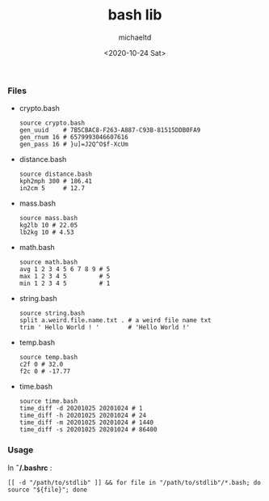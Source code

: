 #+title: bash lib
#+author: michaeltd
#+date: <2020-10-24 Sat>
*** Files
    - crypto.bash
      #+begin_src shell
      source crypto.bash
      gen_uuid    # 7B5CBAC8-F263-A887-C93B-81515DDB0FA9
      gen_rnum 16 # 6579993046607616
      gen_pass 16 # }u]=J2Q^O$f-XcUm
      #+end_src

    - distance.bash
      #+begin_src shell
      source distance.bash
      kph2mph 300 # 186.41
      in2cm 5     # 12.7
      #+end_src

    - mass.bash
      #+begin_src shell
      source mass.bash
      kg2lb 10 # 22.05
      lb2kg 10 # 4.53
      #+end_src

    - math.bash
      #+begin_src shell
      source math.bash
      avg 1 2 3 4 5 6 7 8 9 # 5
      max 1 2 3 4 5         # 5
      min 1 2 3 4 5         # 1
      #+end_src

    - string.bash
      #+begin_src shell
      source string.bash
      split a.weird.file.name.txt . # a weird file name txt
      trim ' Hello World ! '        # 'Hello World !'
      #+end_src

    - temp.bash
      #+begin_src shell
      source temp.bash
      c2f 0 # 32.0
      f2c 0 # -17.77
      #+end_src

    - time.bash
      #+begin_src shell
      source time.bash
      time_diff -d 20201025 20201024 # 1
      time_diff -h 20201025 20201024 # 24
      time_diff -m 20201025 20201024 # 1440
      time_diff -s 20201025 20201024 # 86400
      #+end_src

*** Usage
    In *\tilde/.bashrc* :
    #+begin_src shell
      [[ -d "/path/to/stdlib" ]] && for file in "/path/to/stdlib"/*.bash; do source "${file}"; done
    #+end_src

